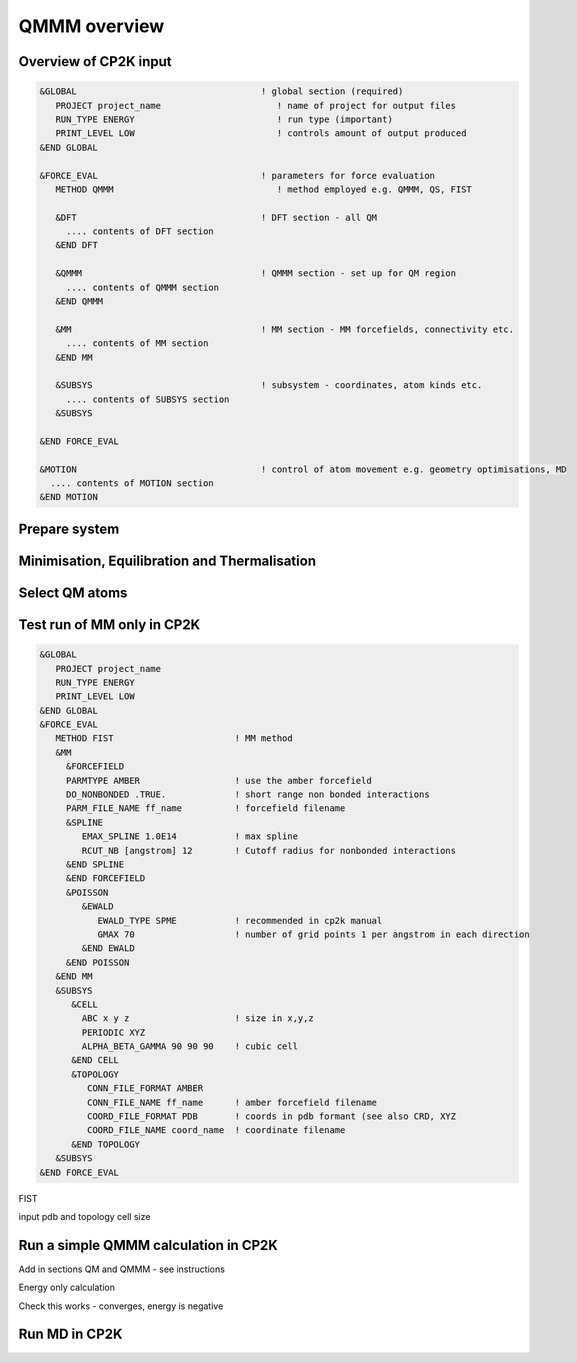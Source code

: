 ==============
QMMM overview
==============


----------------------
Overview of CP2K input
----------------------

.. code-block ::


  &GLOBAL                                   ! global section (required)
     PROJECT project_name                      ! name of project for output files
     RUN_TYPE ENERGY                           ! run type (important)
     PRINT_LEVEL LOW                           ! controls amount of output produced
  &END GLOBAL

  &FORCE_EVAL                               ! parameters for force evaluation
     METHOD QMMM                               ! method employed e.g. QMMM, QS, FIST
     
     &DFT                                   ! DFT section - all QM 
       .... contents of DFT section
     &END DFT
  
     &QMMM                                  ! QMMM section - set up for QM region
       .... contents of QMMM section
     &END QMMM
  
     &MM                                    ! MM section - MM forcefields, connectivity etc.
       .... contents of MM section
     &END MM
     
     &SUBSYS                                ! subsystem - coordinates, atom kinds etc.
       .... contents of SUBSYS section
     &SUBSYS
     
  &END FORCE_EVAL
   
  &MOTION                                   ! control of atom movement e.g. geometry optimisations, MD
    .... contents of MOTION section
  &END MOTION
  
---------------
Prepare system
---------------




----------------------------------------------
Minimisation, Equilibration and Thermalisation
----------------------------------------------


---------------
Select QM atoms
---------------







----------------------------------
Test run of MM only in CP2K
----------------------------------

.. code-block ::

  &GLOBAL
     PROJECT project_name
     RUN_TYPE ENERGY
     PRINT_LEVEL LOW
  &END GLOBAL
  &FORCE_EVAL
     METHOD FIST                       ! MM method
     &MM
       &FORCEFIELD
       PARMTYPE AMBER                  ! use the amber forcefield 
       DO_NONBONDED .TRUE.             ! short range non bonded interactions
       PARM_FILE_NAME ff_name          ! forcefield filename
       &SPLINE
          EMAX_SPLINE 1.0E14           ! max spline
          RCUT_NB [angstrom] 12        ! Cutoff radius for nonbonded interactions
       &END SPLINE
       &END FORCEFIELD
       &POISSON
          &EWALD
             EWALD_TYPE SPME           ! recommended in cp2k manual
             GMAX 70                   ! number of grid points 1 per angstrom in each direction
          &END EWALD
       &END POISSON
     &END MM
     &SUBSYS
        &CELL
          ABC x y z                    ! size in x,y,z
          PERIODIC XYZ
          ALPHA_BETA_GAMMA 90 90 90    ! cubic cell
        &END CELL
        &TOPOLOGY                      
           CONN_FILE_FORMAT AMBER
           CONN_FILE_NAME ff_name      ! amber forcefield filename
           COORD_FILE_FORMAT PDB       ! coords in pdb formant (see also CRD, XYZ
           COORD_FILE_NAME coord_name  ! coordinate filename
        &END TOPOLOGY
     &SUBSYS
  &END FORCE_EVAL

FIST

input pdb and topology
cell size






------------------------------------------
Run a simple QMMM calculation in CP2K
------------------------------------------


Add in sections QM and QMMM - see instructions

Energy only calculation

Check this works - converges, energy is negative


--------------
Run MD in CP2K
--------------


